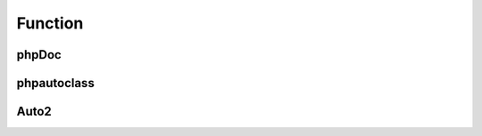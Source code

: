 ########
Function
########

phpDoc
======

.. phpautomodule::
   :filename: sample/phpdoc.php
   :members:
   :undoc-members:
   
phpautoclass
============

.. phpautoclass::
   :filename: path/to/source_code.php
   :members:
   :undoc-members:   
   
Auto2
=====

.. phpautofunction::
   :filename: sample/function.php
